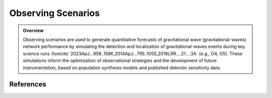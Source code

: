 .. _observing_scenarios:

===================
Observing Scenarios
===================

.. admonition:: Overview
   :class: tip

   Observing scenarios are used to generate quantitative forecasts of gravitational wave (gravitational-waves) network performance by simulating the detection
   and localization of gravitational-waves events during key science runs :footcite:`2023ApJ...958..158K,2014ApJ...795..105S,2018LRR....21....3A` (e.g., O4, O5).
   These simulations inform the optimization of observational strategies and the development of future instrumentation, based on population synthesis models and published detector sensitivity data.


.. dropdown:: Why Observing Scenarios Matter?

    .. admonition:: Main Purposes
       :class: important

        - Quantitative estimation of detection rates and sky localization accuracy for various detector network configurations and observing runs.

        - Optimization of electromagnetic follow-up strategies.

        - Assessment of requirements and trade-offs for future instrumentation and network design.

    Recent studies :footcite:`2022ApJ...924...54P,2023ApJ...958..158K` have calibrated these simulations using actual public alerts :footcite:`2023PhRvX..13a1048A`,
    thereby improving the reliability of forecasts through realistic Signal-to-noise ratio (:term:`SNR`) thresholds and advanced search methodologies.
    These developments have enabled population studies, :math:`r`-process nucleosynthesis analysis, and cosmological parameter inference :footcite:`kiendrebeogo:tel-04796327,2013ApJ...767..124N, 2023ApJ...958..158K`.


.. dropdown:: Current GW Network and Run Status

    .. admonition:: Current Network Status
       :class: info

       The O4 observing run began with both LIGO Hanford (:term:`LHO`) and LIGO Livingston (:term:`LLO`) in operation, achieving a :term:`BNS` range of 140–165 Mpc.
       After a commissioning break, Virgo rejoined the network in March 2024 with a BNS range of 55 Mpc, followed later by KAGRA. O4 is scheduled to continue until October 7, 2025,
       marking the first period with all four detectors operating together. This configuration significantly enhances both detection rates and localization accuracy for GW events.
       For up-to-date information on detector status and sensitivity, see the `real-time detector status and range page <https://online.ligo.org>`_.


.. dropdown:: Population Modeling

    All simulated populations are generated using the GWTC-3 "Power Law + Dip + Break" (:term:`PDB`) mass distribution :footcite:`2022ApJ...931..108F,2023PhRvX..13a1048A`, which empirically describes the properties of compact binaries detected by the LIGO-Virgo-KAGRA network.

    **Key characteristics:**

    - **Unified mass function:** Describes all CBC systems (:term:`BNS`, :term:`NSBH`, :term:`BBH`) continuously, without explicit subclass boundaries.

    - **Broken power law with dip:** Incorporates a broken power law and a "dip" to represent the observed mass gap between neutron stars and black holes.

    - **Tapering:** Cutoff functions at low and high masses reproduce observed behavior at distribution edges.

    - **Pairing law:** Component masses (Primary and secondary masses) are paired according to a mass-ratio-dependent prescription, producing physically plausible binaries.

    - **Spin properties:** Spin magnitudes are drawn from uniform distributions with isotropic orientations, and mass-dependent maximum values (see :footcite:`2016A&A...594A..13P`).

    This modeling framework is used to generate realistic populations of component masses, spins, and sky locations for all scenario simulations.



.. dropdown:: Mass Distribution and the Mass Gap

    The figure below shows the 1D Power Law + Dip + Break (PDB) mass distribution...
    The 1D PDB mass distribution :math:`p(m|\lambda)` in the range  :math:`[1, 100]\,\, {M}_\odot`.

    .. plot::
        :caption: Population model for the primary mass distribution.
                    The blue shaded region and dashed lines highlight the "mass gap" between neutron stars and black holes.
        :include-source: False

        import numpy as np
        import matplotlib.pyplot as plt

        # Model parameters
        ALPHA_1 = -2.16
        ALPHA_2 = -1.46
        A = 0.97
        M_GAP_LO = 2.72
        M_GAP_HI = 6.13
        ETA_GAP_LO = 50
        ETA_GAP_HI = 50
        ETA_MIN = 50
        ETA_MAX = 4.91
        BETA = 1.89
        M_MIN = 1.16
        M_MAX = 54.38

        def lopass(m, m_0, eta):
            return 1 / (1 + (m / m_0) ** eta)

        def hipass(m, m_0, eta):
            return 1 - lopass(m, m_0, eta)

        def bandpass(m, m_lo, m_hi, eta_lo, eta_hi, A):
            return 1 - A * hipass(m, m_lo, eta_lo) * lopass(m, m_hi, eta_hi)

        def mass_distribution_1d(m):
            return (
                bandpass(m, M_GAP_LO, M_GAP_HI, ETA_GAP_LO, ETA_GAP_HI, A)
                * hipass(m, M_MIN, ETA_MIN)
                * lopass(m, M_MAX, ETA_MAX)
                * (m / M_GAP_HI) ** np.where(m < M_GAP_HI, ALPHA_1, ALPHA_2)
            )

        m = np.geomspace(1, 100, 2000)
        fig, ax = plt.subplots()
        ax.set_xscale("log")
        ax.set_yscale("log")

        # Violet: '#9400D3', Navy: '#001F75'
        ax.plot(m, m * mass_distribution_1d(m), color='navy', linewidth=2, label='Mass distribution')

        ax.set_xlim(1, 100)
        ax.set_ylim(0, 100)
        ax.set_xlabel(r"mass, $m$ [$M_\odot$]")
        ax.set_ylabel(r"$m\,p(m|\lambda)$")

        # Mass gap region in light blue, dashed lines
        y_min, y_max = ax.get_ylim()
        ax.fill_between([1.9, 2.9], y_min, y_max, color="blue", alpha=0.12, zorder=1)
        ax.axvline(x=1.9, color="blue", linestyle="--", alpha=0.7)
        ax.axvline(x=2.9, color="blue", linestyle="--", alpha=0.7)
        ax.text(
            2.4, y_min-0.01, r"$2.4^{+0.5}_{-0.5}$",
            ha="center", va="bottom", fontsize=11, fontweight="bold", color="blue"
        )

        ax2 = ax.twiny()
        ax2.set_xlim(ax.get_xlim())
        ax2.set_xscale(ax.get_xscale())
        ax2.set_xticks([M_MIN, M_GAP_LO, M_GAP_HI, M_MAX])
        ax2.set_xticklabels(
            [
                r"$M_\mathrm{min}$",
                r"$M^\mathrm{gap}_\mathrm{low}$",
                r"$M^\mathrm{gap}_\mathrm{high}$",
                r"$M_\mathrm{max}$",
            ]
        )
        ax2.grid(axis="x")
        fig.tight_layout()
        fig.show()


    The model is based on :footcite:`2022ApJ...931..108F`, applied to the GWTC-3 distribution :footcite:`2023PhRvX..13a1048A`, and implemented
    in our simulations as described in :footcite:`2023ApJ...958..158K`. The following table summarizes the full set of hyperparameters :math:`\lambda`.
    The first several entries describe the rate and mass distribution parameters,  and the last two entries describe the spin distribution parameters.


    .. tab-set::

        .. tab-item:: Hyperparameters

            .. table::  Hyperparameters used in the population model

                +--------------------------------------+-----------------------------------------------------------------------------------+-----------------------+
                | Parameter                            | Description                                                                       | Value                 |
                +======================================+===================================================================================+=======================+
                | :math:`\alpha_1`                     | Spectral index for the power law of the mass distribution at low mass             | -2.16                 |
                +--------------------------------------+-----------------------------------------------------------------------------------+-----------------------+
                | :math:`\alpha_2`                     | Spectral index for the power law of the mass distribution at high mass            | -1.46                 |
                +--------------------------------------+-----------------------------------------------------------------------------------+-----------------------+
                | :math:`\mathrm{A}`                   | Lower mass gap depth                                                              | 0.97                  |
                +--------------------------------------+-----------------------------------------------------------------------------------+-----------------------+
                | :math:`M^\mathrm{gap}_\mathrm{low}`  | Location of lower end of the mass gap                                             | 2.72 :math:`M_\odot`  |
                +--------------------------------------+-----------------------------------------------------------------------------------+-----------------------+
                | :math:`M^\mathrm{gap}_\mathrm{high}` | Location of upper end of the mass gap                                             | 6.13 :math:`M_\odot`  |
                +--------------------------------------+-----------------------------------------------------------------------------------+-----------------------+
                | :math:`\eta_\mathrm{low}`            | Parameter controlling how the rate tapers at the low end of the mass gap          | 50                    |
                +--------------------------------------+-----------------------------------------------------------------------------------+-----------------------+
                | :math:`\eta_\mathrm{high}`           | Parameter controlling how the rate tapers at the low end of the mass gap          | 50                    |
                +--------------------------------------+-----------------------------------------------------------------------------------+-----------------------+
                | :math:`\eta_\mathrm{min}`            | Parameter controlling tapering the power law at low mass                          | 50                    |
                +--------------------------------------+-----------------------------------------------------------------------------------+-----------------------+
                | :math:`\eta_\mathrm{max}`            | Parameter controlling tapering the power law at high mass                         | 4.91                  |
                +--------------------------------------+-----------------------------------------------------------------------------------+-----------------------+
                | :math:`\beta`                        | Spectral index for the power law-in-mass-ratio pairing function                   | 1.89                  |
                +--------------------------------------+-----------------------------------------------------------------------------------+-----------------------+
                | :math:`M_{\rm min}`                  | Onset location of low-mass tapering                                               | 1.16 :math:`M_\odot`  |
                +--------------------------------------+-----------------------------------------------------------------------------------+-----------------------+
                | :math:`M_{\rm max}`                  | Onset location of high-mass tapering                                              | 54.38 :math:`M_\odot` |
                +--------------------------------------+-----------------------------------------------------------------------------------+-----------------------+
                | :math:`a_{\mathrm{max, NS}}`         | Maximum allowed component spin for objects with mass :math:`< 2.5\, M_\odot`      | 0.4                   |
                +--------------------------------------+-----------------------------------------------------------------------------------+-----------------------+
                | :math:`a_{\mathrm{max, BH}}`         | Maximum allowed component spin for objects with mass :math:`\geq 2.5\, M_\odot`   | 1                     |
                +--------------------------------------+-----------------------------------------------------------------------------------+-----------------------+


            See :footcite:`2022ApJ...931..108F,2023ApJ...958..158K` for details, and :doc:`Observing Capabilities <userguide:capabilities>` for practical applications of the PDB distribution in network simulations.


        .. tab-item:: Gaussian kernel density estimaton

            :class: thebe, thebe-init
            .. plot::
                :caption: Gaussian kernel density estimator analysis of the PDB/GWTC-3 distribution, showing comparative mass and spin distributions across CBC categories.
                            **Left:** Logarithmic 2D distribution of primary vs. secondary masses for the first 10,000 PDB/GWTC-3 CBC events, based on Gaussian kernel density estimation.
                            **Right:** Spin distribution of the same events, showing component spin correlations. Color scale indicates the event density per pixel.
                :include-source: False

                    import os
                    from astropy.table import Table
                    import numpy as np
                    from scipy.stats import gaussian_kde
                    import matplotlib.pyplot as plt

                    # Load and process data
                    data_dir = '../../earthorbitplan/scenarios/farah.h5'
                    Farah = Table.read(data_dir)[:10000]
                    Farah.sort('mass1')

                    # Create subplots
                    fig, axs = plt.subplots(1, 2)

                    # increase the font size of the axes
                    for ax in axs:
                        for tick in ax.get_xticklabels() + ax.get_yticklabels():
                            tick.set_fontname("Times New Roman")
                            tick.set_fontsize(14)

                    # Mass distribution (log scale)
                    mass1 = np.log10(Farah['mass1'])
                    mass2 = np.log10(Farah['mass2'])
                    xy_mass = np.vstack([mass1, mass2])
                    z_mass = gaussian_kde(xy_mass)(xy_mass)
                    idx_mass = z_mass.argsort()
                    mass1, mass2, z_mass = mass1[idx_mass], mass2[idx_mass], z_mass[idx_mass]
                    msc = axs[0].scatter(mass1, mass2, c=z_mass, s=5)
                    axs[0].set_xlabel(r'$\log_{10}(m_1)\ [M_\odot]$',  fontname="Times New Roman", size=16, fontweight="bold")
                    axs[0].set_ylabel(r'$\log_{10}(m_2)\ [M_\odot]$', fontname="Times New Roman", size=16, fontweight="bold")
                    cbar1 = fig.colorbar(msc, ax=axs[0])
                    cbar1.set_label("Event density", fontname="Times New Roman", size=18)


                    # Spin distribution
                    spin1z = Farah['spin1z']
                    spin2z = Farah['spin2z']
                    xy_spin = np.vstack([spin1z, spin2z])
                    z_spin = gaussian_kde(xy_spin)(xy_spin)
                    idx_spin = z_spin.argsort()
                    spin1z, spin2z, z_spin = spin1z[idx_spin], spin2z[idx_spin], z_spin[idx_spin]
                    ssc = axs[1].scatter(spin1z, spin2z, c=z_spin, s=5)
                    axs[1].set_xlabel(r'$\mathrm{spin}_1$', fontname="Times New Roman", size=16, fontweight="bold")
                    axs[1].set_ylabel(r'$\mathrm{spin}_2$', fontname="Times New Roman", size=16, fontweight="bold")
                    cbar2 = fig.colorbar(ssc, ax=axs[1])
                    cbar2.set_label("Event density", fontname="Times New Roman", size=18)

                    # Adjust layout and figure size
                    fig.set_size_inches(14, 6)
                    plt.tight_layout()
                    plt.show()

            .. note::
                This example uses only the first 10,000 events from the PDB/GWTC-3 catalog for clarity and fast plotting.
                For a full population analysis, you may increase this number (e.g., up to one million events), but this will require more time and memory.
                The documentation build does not run the full sample for efficiency—re-run locally for high-statistics plots.

            .. warning::

                Using large samples (100,000+ events) may require significant computing resources.


.. dropdown:: Simulation Pipeline

   Our workflow consists of:

   1. **Population sampling**: Draw binaries from the PDB distribution, including mass, spin, orientation, and location.
   2. **Detection simulation**: Apply :term:`SNR` thresholds using each network’s published sensitivity curves and duty cycles.
   3. **Localization**: Use `ligo.skymap <https://lscsoft.docs.ligo.org/ligo.skymap>`_  tools to estimate sky position and distance for detected events.
   4. **Scenario preparation**: Characterize each event for electromagnetic` follow-up planning.

    .. seealso::

        Results are continually updated, see :doc:`Observing Capabilities <userguide:capabilities>` for the latest.


.. dropdown:: Data location on Zenodo

    Our simulations explore multiple detector configurations and :term: `SNR` thresholds to estimate GW detection rates under realistic observing conditions:

    .. tab-set::

        .. tab-item:: SNR threshold of 8

            - The **HL configuration**, deployed during the O4a observing run, the simulations data are available at `HL-config <https://doi.org/10.5281/zenodo.10078926>`_.
            - The **HLVK configuration**, planned for O4 and O5,  results are in `HLVK-config <https://doi.org/10.5281/zenodo.7026209>`_.
            - We also simulate **HLV and HV configurations** for O5 to assess the effect of detector configurations, including scenarios where only one LIGO detector is operating, the simulation data are located in `zenodo <https://zenodo.org/records/15617982>`_.

        .. tab-item:: SNR threshold of 10

            - The **HLVK configuration** for the upcoming O5 and O6 runs is used to estimate detection rates based on a more conservative detectability threshold, reflecting planned pipeline improvements and noise rejection strategies.



.. dropdown:: Notebooks & Resources


    .. :tab-set::

        .. tab-item:: Population sampling

            A large number of binary systems (e.g., :math:`10^6`) are generated by drawing their masses and spins according to the PDB distribution described above.
            Orientation parameters and comoving volume positions are also drawn uniformly and isotropically.


        .. tab-item:: gravitational-waves detection simulation

            - The generated signals are subject to a detectability threshold based on the signal-to-noise ratio (SNR) for each detector network, corresponding to the O4 or O5 configurations.
            - Instrumental noise is simulated from the published `sensitivity curves (PSD) for each detector <https://dcc.ligo.org/T2200043-v3/public>`_.
            - Detector duty cycles are realistically accounted for.


        .. tab-item:: Source localization

            - Events passing the SNR threshold are localized on the sky using the ``ligo.skymap`` toolchain
            (e.g., `bayestar-localize-coincs <https://lscsoft.docs.ligo.org/ligo.skymap/tool/bayestar_localize_coincs.html#offline-localization-bayestar-localize-coincs>`_),
            producing a sky probability map and distance estimate for each event.
            - Credible regions (e.g., 90%) and the comoving distance distribution are extracted for each simulated event.


    .. admonition:: Run the full analysis in interactive Jupyter notebooks
        :class: tip

        .. toctree::
            :maxdepth: 1

            ../auto_tutorials/index
            ../tutorials/observing_scenarios.ipynb


.. dropdown:: Tools and Resources

    - The simulation pipeline primarily relies on the `ligo.skymap <https://lscsoft.docs.ligo.org/ligo.skymap>`_ software suite.
    - The scripts used to reproduce the entire population generation and simulation process are publicly available on GitHub (cf. https://github.com/lpsinger/observing-scenarios-simulations).
    - Sensitivity curves and other configuration parameters are drawn from official :term:`IGWN` consortium publications.


   .. note::
      This section covers only the simulation methodology.
      For results and quantitative comparisons, see :footcite:`2023ApJ...958..158K`.

.. dropdown:: Working With Zenodo Data

   .. note::
      This example demonstrates unpacking, filtering, and converting GW injection datasets (e.g., GWTC-3) from Zenodo archives.
      Outputs include ECSV tables and organized FITS files for O5/O6 runs.




References
==========

.. footbibliography::
